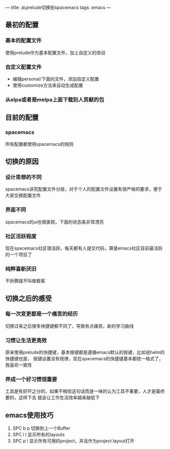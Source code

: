 ---
title: 从prelude切换到spacemacs
tags: emacs
---

** 最初的配置
*** 基本的配置文件
使用prelude作为基本配置文件，加上自定义的改动
*** 自定义配置文件
- 编辑personal/下面的文件，添加自定义配置
- 使用customize方法来自动生成配置
*** 从elpa或者是melpa上面下载别人贡献的包

** 目前的配置
*** spacemacs
所有配置都使用spacemacs的规则

** 切换的原因
*** 设计思想的不同
spacemacs讲究配置文件分层，对于个人的配置文件设置有很严格的要求，便于大家交换配置文件
*** 界面不同
spacemacs的ui也很美观，下面的状态条非常漂亮
*** 社区活跃程度
现在spacemacs社区很活跃，每天都有人提交代码，算是emacs社区目前最活跃的一个项目了
*** 纯粹喜新厌旧
不折腾就不叫做极客

** 切换之后的感受
*** 每一次变更都是一个痛苦的经历
切换过来之后很多快捷键都不同了，导致有点痛苦，新的学习曲线
*** 习惯让生活更高效
原来使用prelude的快捷键，基本按键都是遵循emacs默认的按键，比如说helm的快捷键也是，
按键设置没有规律，现在spacemacs的快捷键基本都统一格式了，我喜欢一致性
*** 养成一个好习惯很重要
工具是有好坏之分的，如果不相信这句话而是一味的认为工具不重要，人才是最终要的，这样下去
就会让工作生活效率越来越低下

** emacs使用技巧
   1. SPC b p 切换到上一个Buffer
   2. SPC l l 显示所有的layouts
   3. SPC p l 显示所有可用的project，并且作为project layout打开
